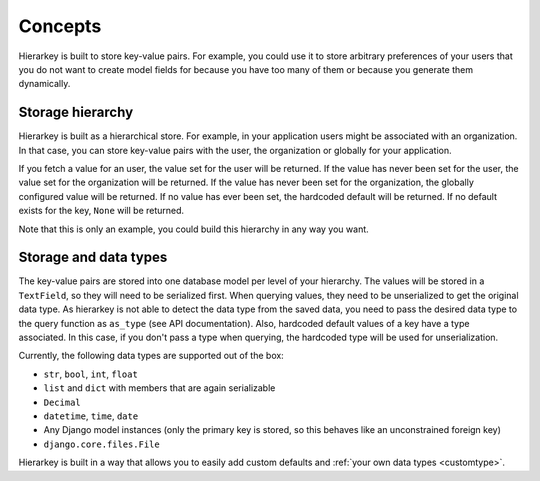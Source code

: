 Concepts
========

Hierarkey is built to store key-value pairs. For example, you could use it to store
arbitrary preferences of your users that you do not want to create model fields for
because you have too many of them or because you generate them dynamically.

Storage hierarchy
-----------------

Hierarkey is built as a hierarchical store. For example, in your application users
might be associated with an organization. In that case, you can store key-value
pairs with the user, the organization or globally for your application.

If you fetch a value for an user, the value set for the user will be returned. If
the value has never been set for the user, the value set for the organization will
be returned. If the value has never been set for the organization, the globally
configured value will be returned. If no value has ever been set, the hardcoded
default will be returned. If no default exists for the key, ``None`` will be returned.

.. image:: img/inheritance.png

Note that this is only an example, you could build this hierarchy in any way you want.

Storage and data types
----------------------

The key-value pairs are stored into one database model per level of your hierarchy.
The values will be stored in a ``TextField``, so they will need to be serialized first.
When querying values, they need to be unserialized to get the original data type.
As hierarkey is not able to detect the data type from the saved data, you need to pass
the desired data type to the query function as ``as_type`` (see API documentation).
Also, hardcoded default values of a key have a type associated. In this case, if you don't
pass a type when querying, the hardcoded type will be used for unserialization.

Currently, the following data types are supported out of the box:

* ``str``, ``bool``, ``int``, ``float``
* ``list`` and ``dict`` with members that are again serializable
* ``Decimal``
* ``datetime``, ``time``, ``date``
* Any Django model instances (only the primary key is stored, so this behaves like an unconstrained foreign key)
* ``django.core.files.File``

Hierarkey is built in a way that allows you to easily add custom defaults and :ref:`your own data types <customtype>`.